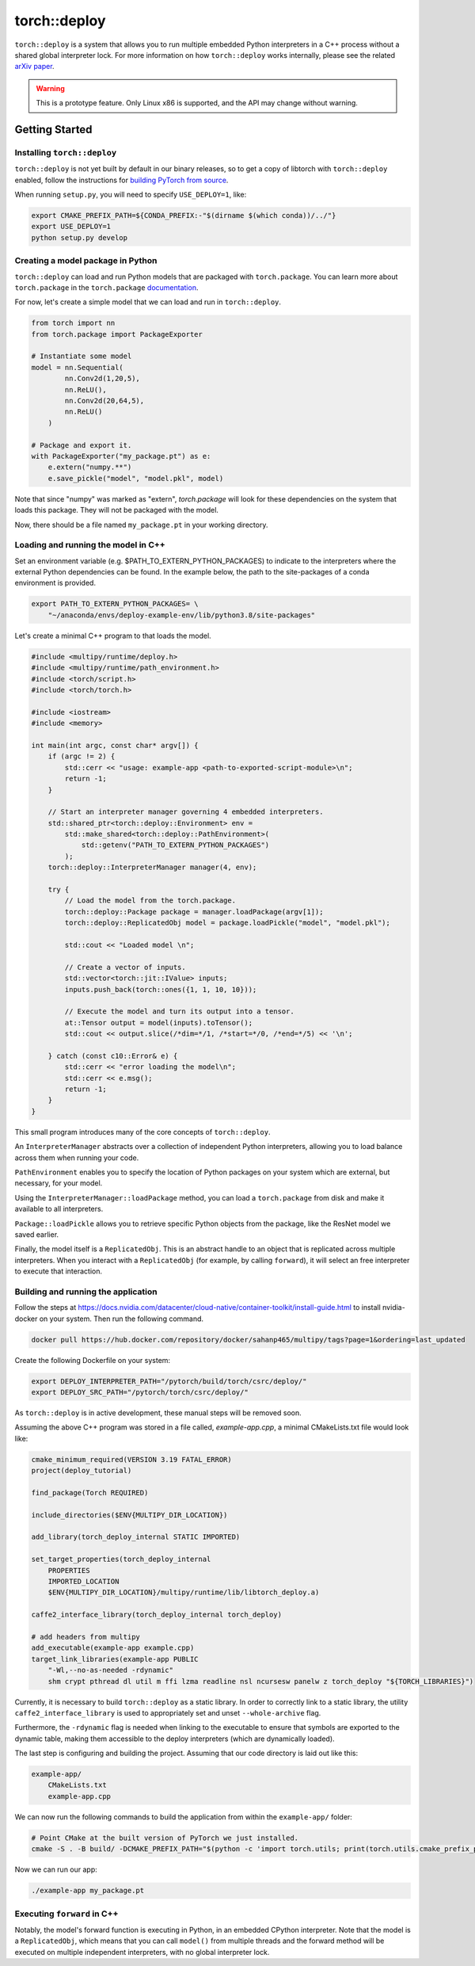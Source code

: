 torch::deploy
=============

``torch::deploy`` is a system that allows you to run multiple embedded Python
interpreters in a C++ process without a shared global interpreter lock. For more
information on how ``torch::deploy`` works internally, please see the related
`arXiv paper <https://arxiv.org/pdf/2104.00254.pdf>`_.


.. warning::

    This is a prototype feature. Only Linux x86 is supported, and the API may
    change without warning.


Getting Started
---------------

Installing ``torch::deploy``
~~~~~~~~~~~~~~~~~~~~~~~~~~~~

``torch::deploy`` is not yet built by default in our binary releases, so to get
a copy of libtorch with ``torch::deploy`` enabled, follow the instructions for
`building PyTorch from source <https://github.com/pytorch/pytorch/#from-source>`_.

When running ``setup.py``, you will need to specify ``USE_DEPLOY=1``, like:

.. code-block:: bash

    export CMAKE_PREFIX_PATH=${CONDA_PREFIX:-"$(dirname $(which conda))/../"}
    export USE_DEPLOY=1
    python setup.py develop


Creating a model package in Python
~~~~~~~~~~~~~~~~~~~~~~~~~~~~~~~~~~

``torch::deploy`` can load and run Python models that are packaged with
``torch.package``. You can learn more about ``torch.package`` in the
``torch.package`` `documentation <https://pytorch.org/docs/stable/package.html#tutorials>`_.

For now, let's create a simple model that we can load and run in ``torch::deploy``.

.. code-block:: py

    from torch import nn
    from torch.package import PackageExporter

    # Instantiate some model
    model = nn.Sequential(
            nn.Conv2d(1,20,5),
            nn.ReLU(),
            nn.Conv2d(20,64,5),
            nn.ReLU()
        )

    # Package and export it.
    with PackageExporter("my_package.pt") as e:
        e.extern("numpy.**")
        e.save_pickle("model", "model.pkl", model)

Note that since "numpy" was marked as "extern", `torch.package` will
look for these dependencies on the system that loads this package. They will not be packaged
with the model.

Now, there should be a file named ``my_package.pt`` in your working directory.


Loading and running the model in C++
~~~~~~~~~~~~~~~~~~~~~~~~~~~~~~~~~~~~

Set an environment variable (e.g. $PATH_TO_EXTERN_PYTHON_PACKAGES) to indicate to the interpreters
where the external Python dependencies can be found. In the example below, the path to the
site-packages of a conda environment is provided.

.. code-block:: bash

    export PATH_TO_EXTERN_PYTHON_PACKAGES= \
        "~/anaconda/envs/deploy-example-env/lib/python3.8/site-packages"


Let's create a minimal C++ program to that loads the model.

.. code-block:: cpp

    #include <multipy/runtime/deploy.h>
    #include <multipy/runtime/path_environment.h>
    #include <torch/script.h>
    #include <torch/torch.h>

    #include <iostream>
    #include <memory>

    int main(int argc, const char* argv[]) {
        if (argc != 2) {
            std::cerr << "usage: example-app <path-to-exported-script-module>\n";
            return -1;
        }

        // Start an interpreter manager governing 4 embedded interpreters.
        std::shared_ptr<torch::deploy::Environment> env =
            std::make_shared<torch::deploy::PathEnvironment>(
                std::getenv("PATH_TO_EXTERN_PYTHON_PACKAGES")
            );
        torch::deploy::InterpreterManager manager(4, env);

        try {
            // Load the model from the torch.package.
            torch::deploy::Package package = manager.loadPackage(argv[1]);
            torch::deploy::ReplicatedObj model = package.loadPickle("model", "model.pkl");

            std::cout << "Loaded model \n";

            // Create a vector of inputs.
            std::vector<torch::jit::IValue> inputs;
            inputs.push_back(torch::ones({1, 1, 10, 10}));

            // Execute the model and turn its output into a tensor.
            at::Tensor output = model(inputs).toTensor();
            std::cout << output.slice(/*dim=*/1, /*start=*/0, /*end=*/5) << '\n';

        } catch (const c10::Error& e) {
            std::cerr << "error loading the model\n";
            std::cerr << e.msg();
            return -1;
        }
    }

This small program introduces many of the core concepts of ``torch::deploy``.

An ``InterpreterManager`` abstracts over a collection of independent Python
interpreters, allowing you to load balance across them when running your code.

``PathEnvironment`` enables you to specify the location of Python
packages on your system which are external, but necessary, for your model.

Using the ``InterpreterManager::loadPackage`` method, you can load a
``torch.package`` from disk and make it available to all interpreters.

``Package::loadPickle`` allows you to retrieve specific Python objects
from the package, like the ResNet model we saved earlier.

Finally, the model itself is a ``ReplicatedObj``. This is an abstract handle to
an object that is replicated across multiple interpreters. When you interact
with a ``ReplicatedObj`` (for example, by calling ``forward``), it will select
an free interpreter to execute that interaction.


Building and running the application
~~~~~~~~~~~~~~~~~~~~~~~~~~~~~~~~~~~~

Follow the steps at https://docs.nvidia.com/datacenter/cloud-native/container-toolkit/install-guide.html to install
nvidia-docker on your system. Then run the following command.

.. code-block:: bash

    docker pull https://hub.docker.com/repository/docker/sahanp465/multipy/tags?page=1&ordering=last_updated

Create the following Dockerfile on your system:

.. code-block:: bash
    FROM sahanp465/multipy:latest as multipy-docker

    COPY . .

    ENV CMAKE_PREFIX_PATH "/opt/conda"
    ENV PATH_TO_EXTERN_PYTHON_PACKAGES "/opt/conda/lib/python3.8/site-packages"
    ENV MULTIPY_DIR_LOCATION "/opt/multipy"

    ENV LD_LIBRARY_PATH "$LD_LIBRARY_PATH:/opt/conda/lib/python3.8/site-packages/torch/lib:/opt/conda/lib"
    ENV LIBRARY_PATH "$LIBRARY_PATH:/opt/conda/lib/python3.8/site-packages/torch/lib:/opt/conda/lib"


.. code-block:: bash

    export DEPLOY_INTERPRETER_PATH="/pytorch/build/torch/csrc/deploy/"
    export DEPLOY_SRC_PATH="/pytorch/torch/csrc/deploy/"

As ``torch::deploy`` is in active development, these manual steps will be removed
soon.

Assuming the above C++ program was stored in a file called, `example-app.cpp`, a
minimal CMakeLists.txt file would look like:

.. code-block:: cmake

    cmake_minimum_required(VERSION 3.19 FATAL_ERROR)
    project(deploy_tutorial)

    find_package(Torch REQUIRED)

    include_directories($ENV{MULTIPY_DIR_LOCATION})

    add_library(torch_deploy_internal STATIC IMPORTED)

    set_target_properties(torch_deploy_internal
        PROPERTIES
        IMPORTED_LOCATION
        $ENV{MULTIPY_DIR_LOCATION}/multipy/runtime/lib/libtorch_deploy.a)

    caffe2_interface_library(torch_deploy_internal torch_deploy)

    # add headers from multipy
    add_executable(example-app example.cpp)
    target_link_libraries(example-app PUBLIC
        "-Wl,--no-as-needed -rdynamic"
        shm crypt pthread dl util m ffi lzma readline nsl ncursesw panelw z torch_deploy "${TORCH_LIBRARIES}")

Currently, it is necessary to build ``torch::deploy`` as a static library.
In order to correctly link to a static library, the utility ``caffe2_interface_library``
is used to appropriately set and unset ``--whole-archive`` flag.

Furthermore, the ``-rdynamic`` flag is needed when linking to the executable
to ensure that symbols are exported to the dynamic table, making them accessible
to the deploy interpreters (which are dynamically loaded).

The last step is configuring and building the project. Assuming that our code
directory is laid out like this:

.. code-block:: none

    example-app/
        CMakeLists.txt
        example-app.cpp

We can now run the following commands to build the application from within the
``example-app/`` folder:

.. code-block:: bash

    # Point CMake at the built version of PyTorch we just installed.
    cmake -S . -B build/ -DCMAKE_PREFIX_PATH="$(python -c 'import torch.utils; print(torch.utils.cmake_prefix_path)')"

Now we can run our app:

.. code-block:: bash

        ./example-app my_package.pt


Executing ``forward`` in C++
~~~~~~~~~~~~~~~~~~~~~~~~~~~~

Notably, the model's forward function is executing in Python, in an embedded
CPython interpreter. Note that the model is a ``ReplicatedObj``, which means
that you can call ``model()`` from multiple threads and the forward method will
be executed on multiple independent interpreters, with no global interpreter
lock.
